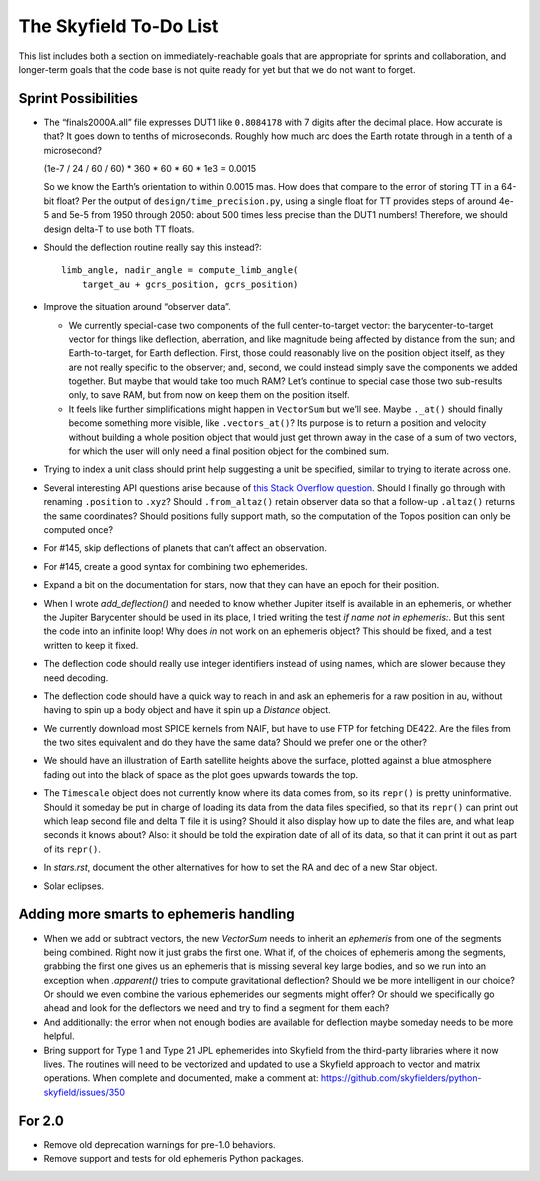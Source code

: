=======================
The Skyfield To-Do List
=======================

This list includes both a section on immediately-reachable goals that
are appropriate for sprints and collaboration, and longer-term goals
that the code base is not quite ready for yet but that we do not want to
forget.

Sprint Possibilities
====================

* The “finals2000A.all” file expresses DUT1 like ``0.8084178`` with 7
  digits after the decimal place.  How accurate is that?  It goes down
  to tenths of microseconds.  Roughly how much arc does the Earth rotate
  through in a tenth of a microsecond?

  (1e-7 / 24 / 60 / 60) * 360 * 60 * 60 * 1e3
  = 0.0015

  So we know the Earth’s orientation to within 0.0015 mas.  How does
  that compare to the error of storing TT in a 64-bit float?  Per the
  output of ``design/time_precision.py``, using a single float for TT
  provides steps of around 4e-5 and 5e-5 from 1950 through 2050: about
  500 times less precise than the DUT1 numbers!  Therefore, we should
  design delta-T to use both TT floats.

* Should the deflection routine really say this instead?::

            limb_angle, nadir_angle = compute_limb_angle(
                target_au + gcrs_position, gcrs_position)

* Improve the situation around “observer data”.

  * We currently special-case two components of the full
    center-to-target vector: the barycenter-to-target vector for things
    like deflection, aberration, and like magnitude being affected by
    distance from the sun; and Earth-to-target, for Earth deflection.
    First, those could reasonably live on the position object itself, as
    they are not really specific to the observer; and, second, we could
    instead simply save the components we added together.  But maybe
    that would take too much RAM?  Let’s continue to special case those
    two sub-results only, to save RAM, but from now on keep them on the
    position itself.

  * It feels like further simplifications might happen in ``VectorSum``
    but we’ll see.  Maybe ``._at()`` should finally become something
    more visible, like ``.vectors_at()``?  Its purpose is to return a
    position and velocity without building a whole position object that
    would just get thrown away in the case of a sum of two vectors, for
    which the user will only need a final position object for the
    combined sum.

* Trying to index a unit class should print help suggesting a unit be
  specified, similar to trying to iterate across one.

* Several interesting API questions arise because of
  `this Stack Overflow question <https://stackoverflow.com/questions/62654081/path-between-two-topos-locations-determine-latitude-and-longitude-where-a-giv>`_.
  Should I finally go through with renaming ``.position`` to ``.xyz``?
  Should ``.from_altaz()`` retain observer data
  so that a follow-up ``.altaz()`` returns the same coordinates?
  Should positions fully support math,
  so the computation of the Topos position can only be computed once?

* For #145, skip deflections of planets that can’t affect an observation.

* For #145, create a good syntax for combining two ephemerides.

* Expand a bit on the documentation for stars, now that they can have an
  epoch for their position.

* When I wrote `add_deflection()` and needed to know whether Jupiter
  itself is available in an ephemeris, or whether the Jupiter Barycenter
  should be used in its place, I tried writing the test `if name not in
  ephemeris:`.  But this sent the code into an infinite loop!  Why does
  `in` not work on an ephemeris object?  This should be fixed, and a
  test written to keep it fixed.

* The deflection code should really use integer identifiers instead of
  using names, which are slower because they need decoding.

* The deflection code should have a quick way to reach in and ask an
  ephemeris for a raw position in au, without having to spin up a body
  object and have it spin up a `Distance` object.

* We currently download most SPICE kernels from NAIF, but have to use
  FTP for fetching DE422.  Are the files from the two sites equivalent
  and do they have the same data?  Should we prefer one or the other?

* We should have an illustration of Earth satellite heights above the
  surface, plotted against a blue atmosphere fading out into the black
  of space as the plot goes upwards towards the top.

* The ``Timescale`` object does not currently know where its data comes
  from, so its ``repr()`` is pretty uninformative.  Should it someday be
  put in charge of loading its data from the data files specified, so
  that its ``repr()`` can print out which leap second file and delta T
  file it is using?  Should it also display how up to date the files
  are, and what leap seconds it knows about?  Also: it should be told
  the expiration date of all of its data, so that it can print it out as
  part of its ``repr()``.

* In `stars.rst`, document the other alternatives for how to set the RA
  and dec of a new Star object.

* Solar eclipses.

Adding more smarts to ephemeris handling
========================================

* When we add or subtract vectors, the new `VectorSum` needs to inherit
  an `ephemeris` from one of the segments being combined.  Right now it
  just grabs the first one.  What if, of the choices of ephemeris among
  the segments, grabbing the first one gives us an ephemeris that is
  missing several key large bodies, and so we run into an exception when
  `.apparent()` tries to compute gravitational deflection?  Should we be
  more intelligent in our choice?  Or should we even combine the various
  ephemerides our segments might offer?  Or should we specifically go
  ahead and look for the deflectors we need and try to find a segment
  for them each?

* And additionally: the error when not enough bodies are available for
  deflection maybe someday needs to be more helpful.

* Bring support for Type 1 and Type 21 JPL ephemerides into Skyfield
  from the third-party libraries where it now lives.  The routines will
  need to be vectorized and updated to use a Skyfield approach to vector
  and matrix operations.  When complete and documented, make a comment
  at: https://github.com/skyfielders/python-skyfield/issues/350

For 2.0
=======

* Remove old deprecation warnings for pre-1.0 behaviors.

* Remove support and tests for old ephemeris Python packages.

